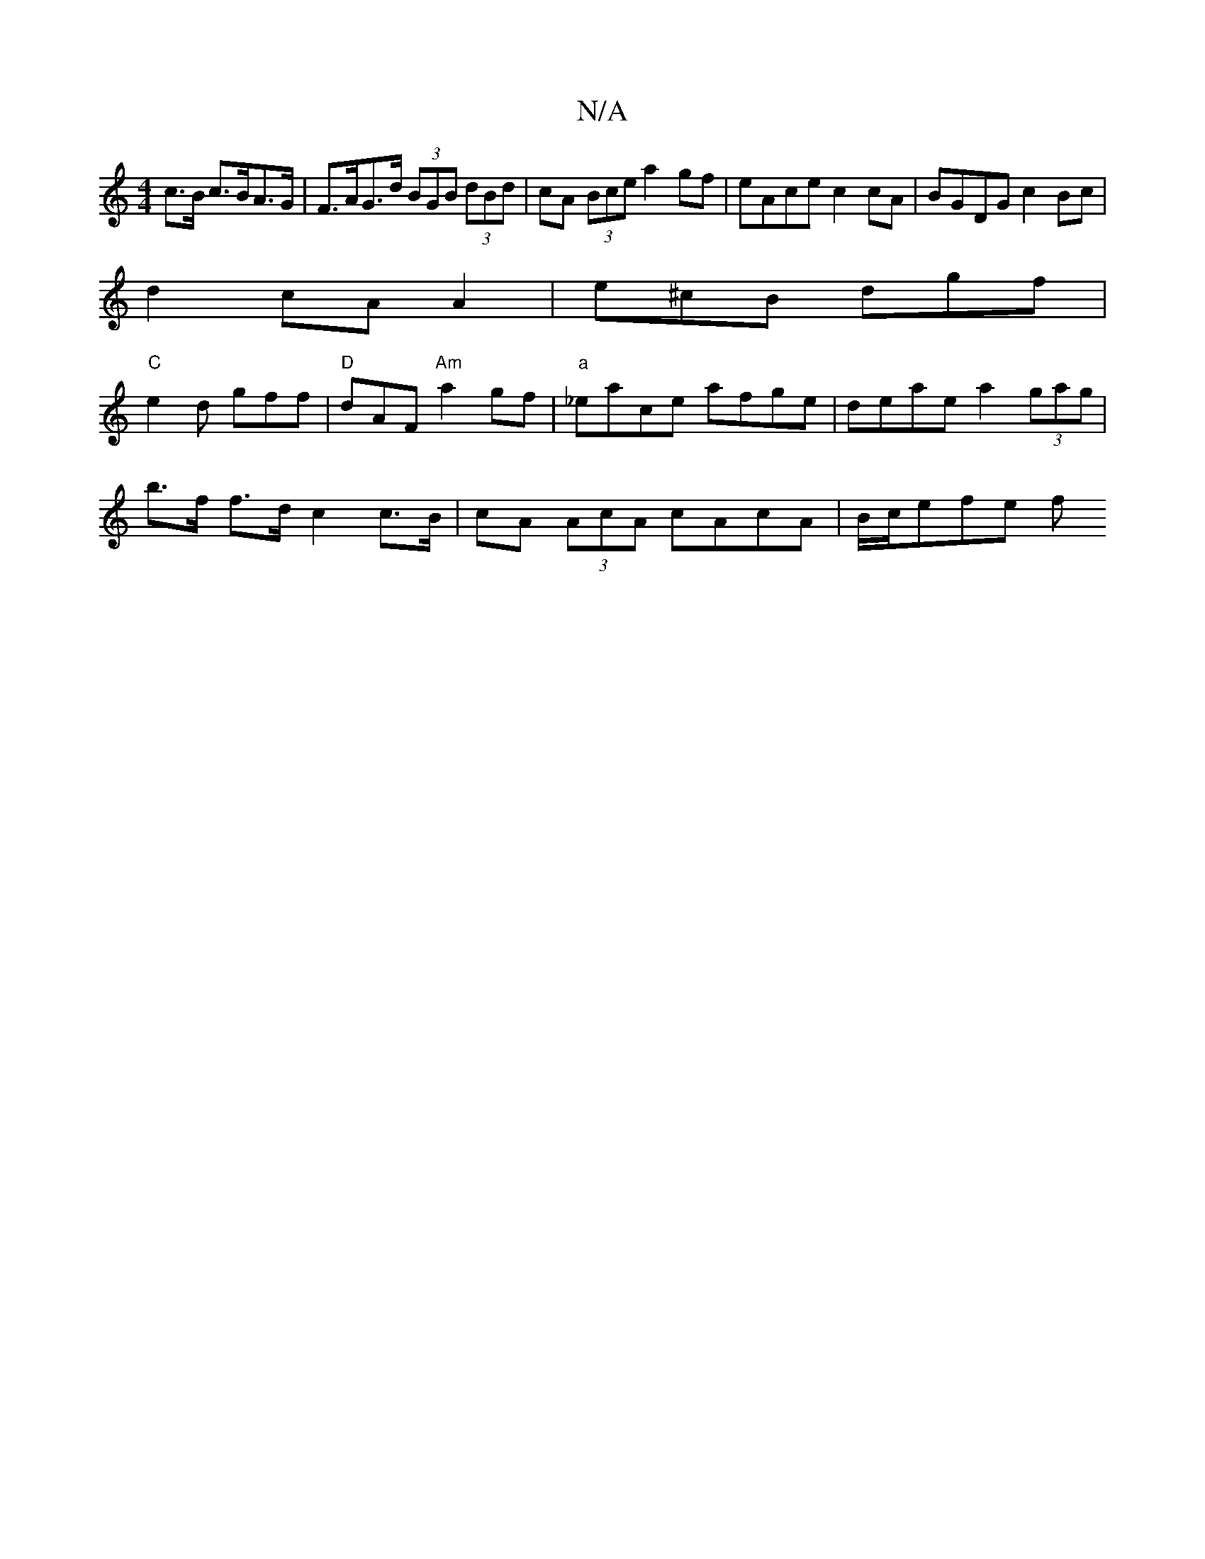 X:1
T:N/A
M:4/4
R:N/A
K:Cmajor
c>B c>BA>G | F>AG>d (3BGB (3dBd | cA (3Bce a2 gf | eAce c2 cA | BGDG c2 Bc |
d2cA A2 | e^cB dgf |
"C"e2d gff | "D"dAF "Am"a2gf |"a"_eace afge | deae a2 (3gag|
b>f f>d c2 c>B |cA (3AcA cAcA | B/c/efe f